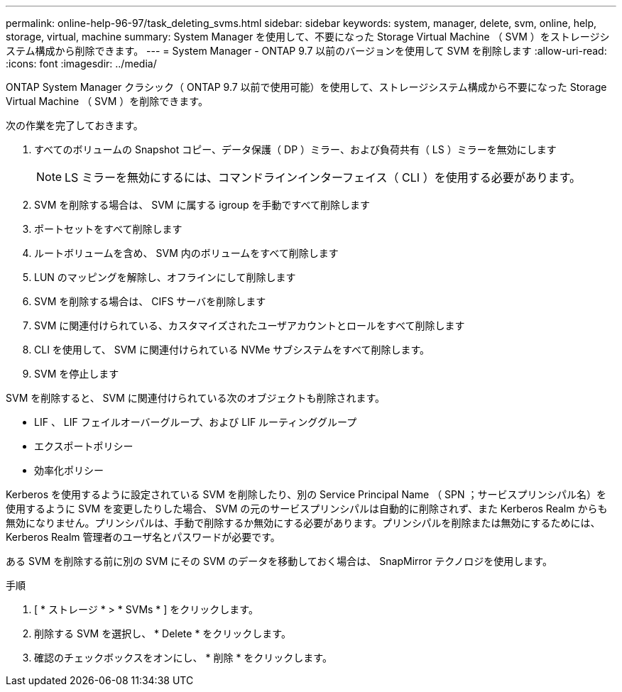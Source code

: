 ---
permalink: online-help-96-97/task_deleting_svms.html 
sidebar: sidebar 
keywords: system, manager, delete, svm, online, help, storage, virtual, machine 
summary: System Manager を使用して、不要になった Storage Virtual Machine （ SVM ）をストレージシステム構成から削除できます。 
---
= System Manager - ONTAP 9.7 以前のバージョンを使用して SVM を削除します
:allow-uri-read: 
:icons: font
:imagesdir: ../media/


[role="lead"]
ONTAP System Manager クラシック（ ONTAP 9.7 以前で使用可能）を使用して、ストレージシステム構成から不要になった Storage Virtual Machine （ SVM ）を削除できます。

次の作業を完了しておきます。

. すべてのボリュームの Snapshot コピー、データ保護（ DP ）ミラー、および負荷共有（ LS ）ミラーを無効にします
+
[NOTE]
====
LS ミラーを無効にするには、コマンドラインインターフェイス（ CLI ）を使用する必要があります。

====
. SVM を削除する場合は、 SVM に属する igroup を手動ですべて削除します
. ポートセットをすべて削除します
. ルートボリュームを含め、 SVM 内のボリュームをすべて削除します
. LUN のマッピングを解除し、オフラインにして削除します
. SVM を削除する場合は、 CIFS サーバを削除します
. SVM に関連付けられている、カスタマイズされたユーザアカウントとロールをすべて削除します
. CLI を使用して、 SVM に関連付けられている NVMe サブシステムをすべて削除します。
. SVM を停止します


SVM を削除すると、 SVM に関連付けられている次のオブジェクトも削除されます。

* LIF 、 LIF フェイルオーバーグループ、および LIF ルーティンググループ
* エクスポートポリシー
* 効率化ポリシー


Kerberos を使用するように設定されている SVM を削除したり、別の Service Principal Name （ SPN ；サービスプリンシパル名）を使用するように SVM を変更したりした場合、 SVM の元のサービスプリンシパルは自動的に削除されず、また Kerberos Realm からも無効になりません。プリンシパルは、手動で削除するか無効にする必要があります。プリンシパルを削除または無効にするためには、 Kerberos Realm 管理者のユーザ名とパスワードが必要です。

ある SVM を削除する前に別の SVM にその SVM のデータを移動しておく場合は、 SnapMirror テクノロジを使用します。

.手順
. [ * ストレージ * > * SVMs * ] をクリックします。
. 削除する SVM を選択し、 * Delete * をクリックします。
. 確認のチェックボックスをオンにし、 * 削除 * をクリックします。

